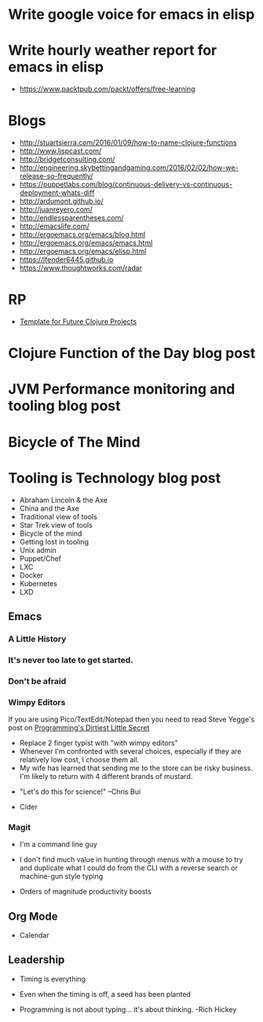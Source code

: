 * Write google voice for emacs in elisp
* Write hourly weather report for emacs in elisp


- https://www.packtpub.com/packt/offers/free-learning

* Blogs
- http://stuartsierra.com/2016/01/09/how-to-name-clojure-functions
- http://www.lispcast.com/
- http://bridgetconsulting.com/
- http://engineering.skybettingandgaming.com/2016/02/02/how-we-release-so-frequently/
- https://puppetlabs.com/blog/continuous-delivery-vs-continuous-deployment-whats-diff
- http://ardumont.github.io/
- http://juanreyero.com/
- http://endlessparentheses.com/
- http://emacslife.com/
- http://ergoemacs.org/emacs/blog.html
- http://ergoemacs.org/emacs/emacs.html
- http://ergoemacs.org/emacs/elisp.html
- https://lfender6445.github.io
- https://www.thoughtworks.com/radar

* RP
- [[https://docs.google.com/document/d/1fh78pWPJtFGXlZkiJMbaeEzFyeAh9kF8_f44iLvJddg/edit#heading%3Dh.wqj6qmdqtdgy][Template for Future Clojure Projects]]

* Clojure Function of the Day blog post
* JVM Performance monitoring and tooling blog post
* Bicycle of The Mind
* Tooling is Technology blog post
- Abraham Lincoln & the Axe
- China and the Axe
- Traditional view of tools
- Star Trek view of tools
- Bicycle of the mind
- Getting lost in tooling
- Unix admin
- Puppet/Chef
- LXC
- Docker
- Kubernetes
- LXD

** Emacs
*** A Little History
 [[../img/norris/3-missed-calls.jpg]]

*** It's never too late to get started.
 [[../img/norris/beard-at-18.jpg]]
*** Don't be afraid
 [[../img/norris/chuck-norris-north-korea.jpg]]
*** Wimpy Editors
    If you are using Pico/TextEdit/Notepad then you need to read Steve
    Yegge's post on [[http://steve-yegge.blogspot.com/2008/09/programmings-dirtiest-little-secret.html][Programming's Dirtiest Little Secret]]

[[../img/xkcd/real_programmers.png]]

- Replace 2 finger typist with "with wimpy editors"
- Whenever I'm confronted with several choices, especially if they are
  relatively low cost, I choose them all.
- My wife has learned that sending me to the store can be risky
  business.  I'm likely to return with 4 different brands of mustard.

[[../img/buy-all-the-cheeses.jpg]]

- "Let's do this for science!"  --Chris Bui

[[../img/simpsons/up-all-night-eating-cheese.jpg]]
- Cider
*** Magit
- I'm a command line guy
- I don't find much value in hunting through menus with a mouse to try
  and duplicate what I could do from the CLI with a reverse search or
  machine-gun style typing

- Orders of magnitude productivity boosts

** Org Mode
- Calendar

** Leadership
- Timing is everything
- Even when the timing is off, a seed has been planted

- Programming is not about typing... it's about thinking. -Rich Hickey
